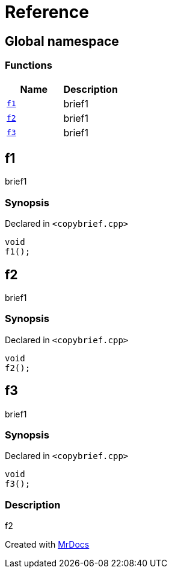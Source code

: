 = Reference
:mrdocs:

[#index]
== Global namespace


=== Functions

[cols=2]
|===
| Name | Description 

| <<f1,`f1`>> 
| brief1

| <<f2,`f2`>> 
| brief1

| <<f3,`f3`>> 
| brief1

|===

[#f1]
== f1


brief1

=== Synopsis


Declared in `&lt;copybrief&period;cpp&gt;`

[source,cpp,subs="verbatim,replacements,macros,-callouts"]
----
void
f1();
----

[#f2]
== f2


brief1

=== Synopsis


Declared in `&lt;copybrief&period;cpp&gt;`

[source,cpp,subs="verbatim,replacements,macros,-callouts"]
----
void
f2();
----

[#f3]
== f3


brief1

=== Synopsis


Declared in `&lt;copybrief&period;cpp&gt;`

[source,cpp,subs="verbatim,replacements,macros,-callouts"]
----
void
f3();
----

=== Description


f2





[.small]#Created with https://www.mrdocs.com[MrDocs]#
